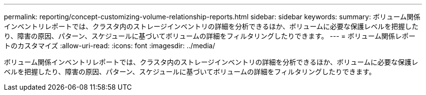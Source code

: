 ---
permalink: reporting/concept-customizing-volume-relationship-reports.html 
sidebar: sidebar 
keywords:  
summary: ボリューム関係インベントリレポートでは、クラスタ内のストレージインベントリの詳細を分析できるほか、ボリュームに必要な保護レベルを把握したり、障害の原因、パターン、スケジュールに基づいてボリュームの詳細をフィルタリングしたりできます。 
---
= ボリューム関係レポートのカスタマイズ
:allow-uri-read: 
:icons: font
:imagesdir: ../media/


[role="lead"]
ボリューム関係インベントリレポートでは、クラスタ内のストレージインベントリの詳細を分析できるほか、ボリュームに必要な保護レベルを把握したり、障害の原因、パターン、スケジュールに基づいてボリュームの詳細をフィルタリングしたりできます。
